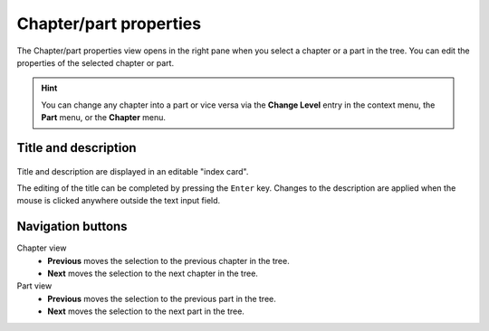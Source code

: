 Chapter/part properties
=======================

The Chapter/part properties view opens in the right pane when you select a chapter or a part in the tree.
You can edit the properties of the selected chapter or part.

.. hint::
   You can change any chapter into a part or vice versa via the **Change
   Level** entry in the context menu, the **Part** menu, or the **Chapter** 
   menu.
   
Title and description
---------------------

.. figure:: _images/chapterView01.png
   :alt: Screenshot

Title and description are displayed in an editable "index card". 

The editing of the title can be completed by pressing the ``Enter`` key. 
Changes to the description are applied when the mouse is clicked 
anywhere outside the text input field. 


Navigation buttons
------------------

Chapter view
	- **Previous** moves the selection to the previous chapter in the tree.
	- **Next** moves the selection to the next chapter in the tree.

Part view
	- **Previous** moves the selection to the previous part in the tree.
	- **Next** moves the selection to the next part in the tree.

